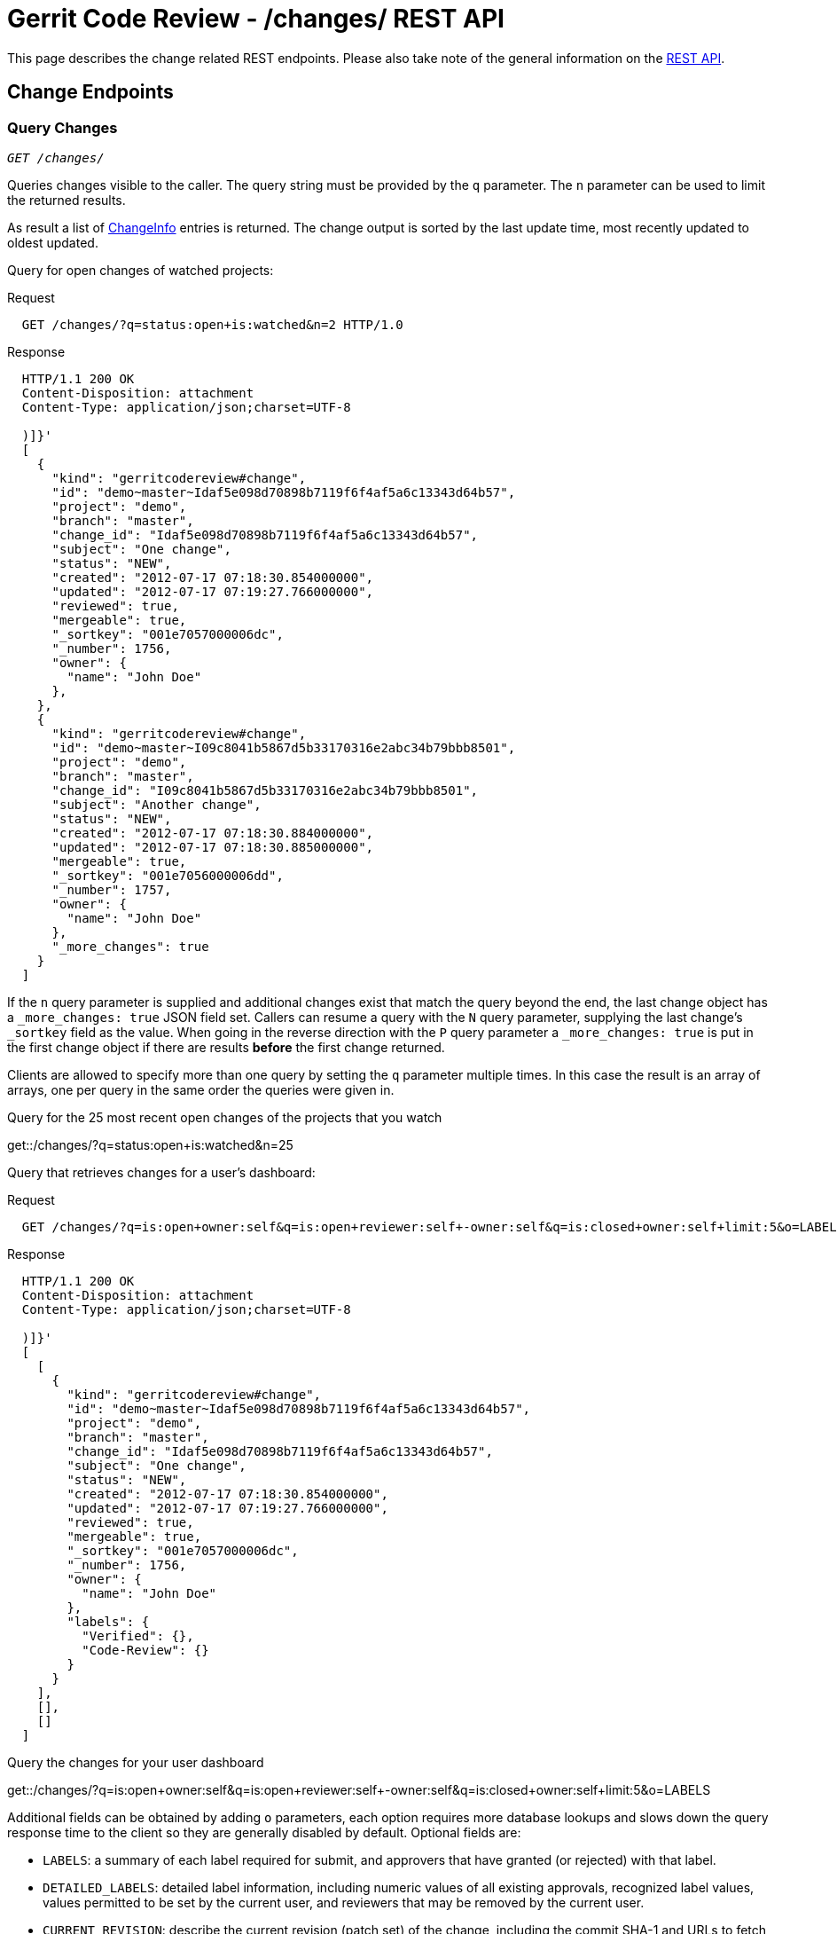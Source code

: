 Gerrit Code Review - /changes/ REST API
=======================================

This page describes the change related REST endpoints.
Please also take note of the general information on the
link:rest-api.html[REST API].

[[change-endpoints]]
Change Endpoints
----------------

[[list-changes]]
Query Changes
~~~~~~~~~~~~~
[verse]
'GET /changes/'

Queries changes visible to the caller. The query string must be
provided by the `q` parameter. The `n` parameter can be used to limit
the returned results.

As result a list of link:#change-info[ChangeInfo] entries is returned.
The change output is sorted by the last update time, most recently
updated to oldest updated.

Query for open changes of watched projects:

.Request
----
  GET /changes/?q=status:open+is:watched&n=2 HTTP/1.0
----

.Response
----
  HTTP/1.1 200 OK
  Content-Disposition: attachment
  Content-Type: application/json;charset=UTF-8

  )]}'
  [
    {
      "kind": "gerritcodereview#change",
      "id": "demo~master~Idaf5e098d70898b7119f6f4af5a6c13343d64b57",
      "project": "demo",
      "branch": "master",
      "change_id": "Idaf5e098d70898b7119f6f4af5a6c13343d64b57",
      "subject": "One change",
      "status": "NEW",
      "created": "2012-07-17 07:18:30.854000000",
      "updated": "2012-07-17 07:19:27.766000000",
      "reviewed": true,
      "mergeable": true,
      "_sortkey": "001e7057000006dc",
      "_number": 1756,
      "owner": {
        "name": "John Doe"
      },
    },
    {
      "kind": "gerritcodereview#change",
      "id": "demo~master~I09c8041b5867d5b33170316e2abc34b79bbb8501",
      "project": "demo",
      "branch": "master",
      "change_id": "I09c8041b5867d5b33170316e2abc34b79bbb8501",
      "subject": "Another change",
      "status": "NEW",
      "created": "2012-07-17 07:18:30.884000000",
      "updated": "2012-07-17 07:18:30.885000000",
      "mergeable": true,
      "_sortkey": "001e7056000006dd",
      "_number": 1757,
      "owner": {
        "name": "John Doe"
      },
      "_more_changes": true
    }
  ]
----

If the `n` query parameter is supplied and additional changes exist
that match the query beyond the end, the last change object has a
`_more_changes: true` JSON field set. Callers can resume a query with
the `N` query parameter, supplying the last change's `_sortkey` field
as the value. When going in the reverse direction with the `P` query
parameter a `_more_changes: true` is put in the first change object if
there are results *before* the first change returned.

Clients are allowed to specify more than one query by setting the `q`
parameter multiple times. In this case the result is an array of
arrays, one per query in the same order the queries were given in.

.Query for the 25 most recent open changes of the projects that you watch
****
get::/changes/?q=status:open+is:watched&n=25
****

Query that retrieves changes for a user's dashboard:

.Request
----
  GET /changes/?q=is:open+owner:self&q=is:open+reviewer:self+-owner:self&q=is:closed+owner:self+limit:5&o=LABELS HTTP/1.0
----

.Response
----
  HTTP/1.1 200 OK
  Content-Disposition: attachment
  Content-Type: application/json;charset=UTF-8

  )]}'
  [
    [
      {
        "kind": "gerritcodereview#change",
        "id": "demo~master~Idaf5e098d70898b7119f6f4af5a6c13343d64b57",
        "project": "demo",
        "branch": "master",
        "change_id": "Idaf5e098d70898b7119f6f4af5a6c13343d64b57",
        "subject": "One change",
        "status": "NEW",
        "created": "2012-07-17 07:18:30.854000000",
        "updated": "2012-07-17 07:19:27.766000000",
        "reviewed": true,
        "mergeable": true,
        "_sortkey": "001e7057000006dc",
        "_number": 1756,
        "owner": {
          "name": "John Doe"
        },
        "labels": {
          "Verified": {},
          "Code-Review": {}
        }
      }
    ],
    [],
    []
  ]
----

.Query the changes for your user dashboard
****
get::/changes/?q=is:open+owner:self&q=is:open+reviewer:self+-owner:self&q=is:closed+owner:self+limit:5&o=LABELS
****

Additional fields can be obtained by adding `o` parameters, each
option requires more database lookups and slows down the query
response time to the client so they are generally disabled by
default. Optional fields are:

[[labels]]
--
* `LABELS`: a summary of each label required for submit, and
  approvers that have granted (or rejected) with that label.
--

[[detailed-labels]]
--
* `DETAILED_LABELS`: detailed label information, including numeric
  values of all existing approvals, recognized label values, values
  permitted to be set by the current user, and reviewers that may be
  removed by the current user.
--

[[current-revision]]
--
* `CURRENT_REVISION`: describe the current revision (patch set)
  of the change, including the commit SHA-1 and URLs to fetch from.
--

[[all-revisions]]
--
* `ALL_REVISIONS`: describe all revisions, not just current.
--

[[current-commit]]
--
* `CURRENT_COMMIT`: parse and output all header fields from the
  commit object, including message. Only valid when the current
  revision or all revisions are selected.
--

[[all-commits]]
--
* `ALL_COMMITS`: parse and output all header fields from the
  output revisions. If only `CURRENT_REVISION` was requested
  then only the current revision's commit data will be output.
--

[[current-files]]
--
* `CURRENT_FILES`: list files modified by the commit, including
  basic line counts inserted/deleted per file. Only valid when
  the current revision or all revisions are selected.
--

[[all-files]]
--
* `ALL_FILES`: list files modified by the commit, including
  basic line counts inserted/deleted per file. If only the
  `CURRENT_REVISION` was requested the only that commit's
  modified files will be output.
--

[[detailed-accounts]]
--
* `DETAILED_ACCOUNTS`: include `_account_id` and `email` fields when
  referencing accounts.
--

[[messages]]
--
* `MESSAGES`: include messages associated with the change.
--

.Request
----
  GET /changes/?q=97&o=CURRENT_REVISION&o=CURRENT_COMMIT&o=CURRENT_FILES HTTP/1.0
----

.Response
----
  HTTP/1.1 200 OK
  Content-Disposition: attachment
  Content-Type: application/json;charset=UTF-8

  )]}'
  [
    {
      "kind": "gerritcodereview#change",
      "id": "demo~master~I7ea46d2e2ee5c64c0d807677859cfb7d90b8966a",
      "project": "gerrit",
      "branch": "master",
      "change_id": "I7ea46d2e2ee5c64c0d807677859cfb7d90b8966a",
      "subject": "Use an EventBus to manage star icons",
      "status": "NEW",
      "created": "2012-04-25 00:52:25.580000000",
      "updated": "2012-04-25 00:52:25.586000000",
      "mergeable": true,
      "_sortkey": "001c9bf400000061",
      "_number": 97,
      "owner": {
        "name": "Shawn Pearce"
      },
      "current_revision": "184ebe53805e102605d11f6b143486d15c23a09c",
      "revisions": {
        "184ebe53805e102605d11f6b143486d15c23a09c": {
          "_number": 1,
          "fetch": {
            "git": {
              "url": "git://localhost/gerrit",
              "ref": "refs/changes/97/97/1"
            },
            "http": {
              "url": "http://127.0.0.1:8080/gerrit",
              "ref": "refs/changes/97/97/1"
            }
          },
          "commit": {
            "parents": [
              {
                "commit": "1eee2c9d8f352483781e772f35dc586a69ff5646",
                "subject": "Migrate contributor agreements to All-Projects."
              }
            ],
            "author": {
              "name": "Shawn O. Pearce",
              "email": "sop@google.com",
              "date": "2012-04-24 18:08:08.000000000",
              "tz": -420
            },
            "committer": {
              "name": "Shawn O. Pearce",
              "email": "sop@google.com",
              "date": "2012-04-24 18:08:08.000000000",
              "tz": -420
            },
            "subject": "Use an EventBus to manage star icons",
            "message": "Use an EventBus to manage star icons\n\nImage widgets that need to ..."
          },
          "files": {
            "gerrit-gwtui/src/main/java/com/google/gerrit/client/changes/ChangeCache.java": {
              "lines_deleted": 8
            },
            "gerrit-gwtui/src/main/java/com/google/gerrit/client/changes/ChangeDetailCache.java": {
              "lines_inserted": 1
            },
            "gerrit-gwtui/src/main/java/com/google/gerrit/client/changes/ChangeScreen.java": {
              "lines_inserted": 11,
              "lines_deleted": 19
            },
            "gerrit-gwtui/src/main/java/com/google/gerrit/client/changes/ChangeTable.java": {
              "lines_inserted": 23,
              "lines_deleted": 20
            },
            "gerrit-gwtui/src/main/java/com/google/gerrit/client/changes/StarCache.java": {
              "status": "D",
              "lines_deleted": 139
            },
            "gerrit-gwtui/src/main/java/com/google/gerrit/client/changes/StarredChanges.java": {
              "status": "A",
              "lines_inserted": 204
            },
            "gerrit-gwtui/src/main/java/com/google/gerrit/client/ui/Screen.java": {
              "lines_deleted": 9
            }
          }
        }
      }
    }
  ]
----

[[get-change]]
Get Change
~~~~~~~~~~
[verse]
'GET /changes/link:#change-id[\{change-id\}]'

Retrieves a change.

.Request
----
  GET /changes/myProject~master~I8473b95934b5732ac55d26311a706c9c2bde9940 HTTP/1.0
----

As response a link:#change-info[ChangeInfo] entity is returned that
describes the change.

.Response
----
  HTTP/1.1 200 OK
  Content-Disposition: attachment
  Content-Type: application/json;charset=UTF-8

  )]}'
  {
    "kind": "gerritcodereview#change",
    "id": "myProject~master~I8473b95934b5732ac55d26311a706c9c2bde9940",
    "project": "myProject",
    "branch": "master",
    "change_id": "I8473b95934b5732ac55d26311a706c9c2bde9940",
    "subject": "Implementing Feature X",
    "status": "NEW",
    "created": "2013-02-01 09:59:32.126000000",
    "updated": "2013-02-21 11:16:36.775000000",
    "reviewed": true,
    "mergeable": true,
    "_sortkey": "0023412400000f7d",
    "_number": 3965,
    "owner": {
      "name": "John Doe"
    }
  }
----

[[get-change-detail]]
Get Change Detail
~~~~~~~~~~~~~~~~~
[verse]
'GET /changes/link:#change-id[\{change-id\}]/detail'

Retrieves a change with link:#labels[labels], link:#detailed-labels[
detailed labels], link:#detailed-accounts[detailed accounts], and
link:#messages[messages].

.Request
----
  GET /changes/myProject~master~I8473b95934b5732ac55d26311a706c9c2bde9940/detail HTTP/1.0
----

As response a link:#change-info[ChangeInfo] entity is returned that
describes the change.

.Response
----
  HTTP/1.1 200 OK
  Content-Disposition: attachment
  Content-Type: application/json;charset=UTF-8

  )]}'
  {
    "kind": "gerritcodereview#change",
    "id": "myProject~master~I8473b95934b5732ac55d26311a706c9c2bde9940",
    "project": "myProject",
    "branch": "master",
    "change_id": "I8473b95934b5732ac55d26311a706c9c2bde9940",
    "subject": "Implementing Feature X",
    "status": "NEW",
    "created": "2013-02-01 09:59:32.126000000",
    "updated": "2013-02-21 11:16:36.775000000",
    "reviewed": true,
    "mergeable": true,
    "_sortkey": "0023412400000f7d",
    "_number": 3965,
    "owner": {
      "_account_id": 1000096,
      "name": "John Doe",
      "email": "john.doe@example.com"
    },
    "labels": {
      "Verified": {
        "all": [
          {
            "value": 0,
            "_account_id": 1000096,
            "name": "John Doe",
            "email": "john.doe@example.com"
          },
          {
            "value": 0,
            "_account_id": 1000097,
            "name": "Jane Roe",
            "email": "jane.roe@example.com"
          }
        ],
        "values": {
          "-1": "Fails",
          " 0": "No score",
          "+1": "Verified"
        }
      },
      "Code-Review": {
        "recommended": {
          "_account_id": 1000097,
          "name": "Jane Roe",
          "email": "jane.roe@example.com"
        },
        "disliked": {
          "_account_id": 1000096,
          "name": "John Doe",
          "email": "john.doe@example.com"
        },
        "all": [
          {
            "value": -1,
            "_account_id": 1000096,
            "name": "John Doe",
            "email": "john.doe@example.com"
          },
          {
            "value": 1,
            "_account_id": 1000097,
            "name": "Jane Roe",
            "email": "jane.roe@example.com"
          }
        ]
        "values": {
          "-2": "Do not submit",
          "-1": "I would prefer that you didn\u0027t submit this",
          " 0": "No score",
          "+1": "Looks good to me, but someone else must approve",
          "+2": "Looks good to me, approved"
        }
      }
    },
    "permitted_labels": {
      "Verified": [
        "-1",
        " 0",
        "+1"
      ],
      "Code-Review": [
        "-2",
        "-1",
        " 0",
        "+1",
        "+2"
      ]
    },
    "removable_reviewers": [
      {
        "_account_id": 1000096,
        "name": "John Doe",
        "email": "john.doe@example.com"
      },
      {
        "_account_id": 1000097,
        "name": "Jane Roe",
        "email": "jane.roe@example.com"
      }
    ],
    "messages": [
      {
        "id": "YH-egE",
        "author": {
          "_account_id": 1000096,
          "name": "John Doe",
          "email": "john.doe@example.com"
        },
        "updated": "2013-03-23 21:34:02.419000000",
        "message": "Patch Set 1:\n\nThis is the first message.",
        "revision_number": 1
      },
      {
        "id": "WEEdhU",
        "author": {
          "_account_id": 1000097,
          "name": "Jane Roe",
          "email": "jane.roe@example.com"
        },
        "updated": "2013-03-23 21:36:52.332000000",
        "message": "Patch Set 1:\n\nThis is the second message.\n\nWith a line break.",
        "revision_number": 1
      }
    ]
  }
----

[[get-topic]]
Get Topic
~~~~~~~~~
[verse]
'GET /changes/link:#change-id[\{change-id\}]/topic'

Retrieves the topic of a change.

.Request
----
  GET /changes/myProject~master~I8473b95934b5732ac55d26311a706c9c2bde9940/topic HTTP/1.0
----

.Response
----
  HTTP/1.1 200 OK
  Content-Disposition: attachment
  Content-Type: application/json;charset=UTF-8

  )]}'
  "Documentation"
----

If the change does not have a topic an empty string is returned.

[[set-topic]]
Set Topic
~~~~~~~~~
[verse]
'PUT /changes/link:#change-id[\{change-id\}]/topic'

Sets the topic of a change.

The new topic must be provided in the request body inside a
link:#topic-input[TopicInput] entity.

.Request
----
  PUT /changes/myProject~master~I8473b95934b5732ac55d26311a706c9c2bde9940/topic HTTP/1.0
  Content-Type: application/json;charset=UTF-8

  {
    "topic": "Documentation"
  }
----

As response the new topic is returned.

.Response
----
  HTTP/1.1 200 OK
  Content-Disposition: attachment
  Content-Type: application/json;charset=UTF-8

  )]}'
  "Documentation"
----

If the topic was deleted the response is "`204 No Content`".

[[delete-topic]]
Delete Topic
~~~~~~~~~~~~
[verse]
'DELETE /changes/link:#change-id[\{change-id\}]/topic'

Deletes the topic of a change.

The request body does not need to include a link:#topic-input[
TopicInput] entity if no review comment is added.

Please note that some proxies prohibit request bodies for DELETE
requests. In this case, if you want to specify a commit message, use
link:#set-topic[PUT] to delete the topic.

.Request
----
  DELETE /changes/myProject~master~I8473b95934b5732ac55d26311a706c9c2bde9940/topic HTTP/1.0
----

.Response
----
  HTTP/1.1 204 No Content
----

[[abandon-change]]
Abandon Change
~~~~~~~~~~~~~~
[verse]
'POST /changes/link:#change-id[\{change-id\}]/abandon'

Abandons a change.

The request body does not need to include a link:#abandon-input[
AbandonInput] entity if no review comment is added.

.Request
----
  POST /changes/myProject~master~I8473b95934b5732ac55d26311a706c9c2bde9940/abandon HTTP/1.0
----

As response a link:#change-info[ChangeInfo] entity is returned that
describes the abandoned change.

.Response
----
  HTTP/1.1 200 OK
  Content-Disposition: attachment
  Content-Type: application/json;charset=UTF-8

  )]}'
  {
    "kind": "gerritcodereview#change",
    "id": "myProject~master~I8473b95934b5732ac55d26311a706c9c2bde9940",
    "project": "myProject",
    "branch": "master",
    "change_id": "I8473b95934b5732ac55d26311a706c9c2bde9940",
    "subject": "Implementing Feature X",
    "status": "ABANDONED",
    "created": "2013-02-01 09:59:32.126000000",
    "updated": "2013-02-21 11:16:36.775000000",
    "reviewed": true,
    "mergeable": true,
    "_sortkey": "0023412400000f7d",
    "_number": 3965,
    "owner": {
      "name": "John Doe"
    }
  }
----

If the change cannot be abandoned because the change state doesn't
allow abandoning of the change, the response is "`409 Conflict`" and
the error message is contained in the response body.

.Response
----
  HTTP/1.1 409 Conflict
  Content-Disposition: attachment
  Content-Type: text/plain;charset=UTF-8

  change is merged
----

[[restore-change]]
Restore Change
~~~~~~~~~~~~~~
[verse]
'POST /changes/link:#change-id[\{change-id\}]/restore'

Restores a change.

The request body does not need to include a link:#restore-input[
RestoreInput] entity if no review comment is added.

.Request
----
  POST /changes/myProject~master~I8473b95934b5732ac55d26311a706c9c2bde9940/restore HTTP/1.0
----

As response a link:#change-info[ChangeInfo] entity is returned that
describes the restored change.

.Response
----
  HTTP/1.1 200 OK
  Content-Disposition: attachment
  Content-Type: application/json;charset=UTF-8

  )]}'
  {
    "kind": "gerritcodereview#change",
    "id": "myProject~master~I8473b95934b5732ac55d26311a706c9c2bde9940",
    "project": "myProject",
    "branch": "master",
    "change_id": "I8473b95934b5732ac55d26311a706c9c2bde9940",
    "subject": "Implementing Feature X",
    "status": "NEW",
    "created": "2013-02-01 09:59:32.126000000",
    "updated": "2013-02-21 11:16:36.775000000",
    "reviewed": true,
    "mergeable": true,
    "_sortkey": "0023412400000f7d",
    "_number": 3965,
    "owner": {
      "name": "John Doe"
    }
  }
----

If the change cannot be restored because the change state doesn't
allow restoring the change, the response is "`409 Conflict`" and
the error message is contained in the response body.

.Response
----
  HTTP/1.1 409 Conflict
  Content-Disposition: attachment
  Content-Type: text/plain;charset=UTF-8

  change is new
----

[[revert-change]]
Revert Change
~~~~~~~~~~~~~
[verse]
'POST /changes/link:#change-id[\{change-id\}]/revert'

Reverts a change.

The request body does not need to include a link:#revert-input[
RevertInput] entity if no review comment is added.

.Request
----
  POST /changes/myProject~master~I8473b95934b5732ac55d26311a706c9c2bde9940/revert HTTP/1.0
----

As response a link:#change-info[ChangeInfo] entity is returned that
describes the reverting change.

.Response
----
  HTTP/1.1 200 OK
  Content-Disposition: attachment
  Content-Type: application/json;charset=UTF-8

  )]}'
  {
    "kind": "gerritcodereview#change",
    "id": "myProject~master~I8473b95934b5732ac55d26311a706c9c2bde9940",
    "project": "myProject",
    "branch": "master",
    "change_id": "I8473b95934b5732ac55d26311a706c9c2bde9940",
    "subject": "Revert \"Implementing Feature X\"",
    "status": "NEW",
    "created": "2013-02-01 09:59:32.126000000",
    "updated": "2013-02-21 11:16:36.775000000",
    "reviewed": true,
    "mergeable": true,
    "_sortkey": "0023412400000f7d",
    "_number": 3965,
    "owner": {
      "name": "John Doe"
    }
  }
----

If the change cannot be reverted because the change state doesn't
allow reverting the change, the response is "`409 Conflict`" and
the error message is contained in the response body.

.Response
----
  HTTP/1.1 409 Conflict
  Content-Disposition: attachment
  Content-Type: text/plain;charset=UTF-8

  change is new
----

[[submit-change]]
Submit Change
~~~~~~~~~~~~~
[verse]
'POST /changes/link:#change-id[\{change-id\}]/submit'

Submits a change.

The request body only needs to include a link:#submit-input[
SubmitInput] entity if the request should wait for the merge to
complete.

.Request
----
  POST /changes/myProject~master~I8473b95934b5732ac55d26311a706c9c2bde9940/submit HTTP/1.0
  Content-Type: application/json;charset=UTF-8

  {
    "wait_for_merge": true
  }
----

As response a link:#change-info[ChangeInfo] entity is returned that
describes the submitted/merged change.

.Response
----
  HTTP/1.1 200 OK
  Content-Disposition: attachment
  Content-Type: application/json;charset=UTF-8

  )]}'
  {
    "kind": "gerritcodereview#change",
    "id": "myProject~master~I8473b95934b5732ac55d26311a706c9c2bde9940",
    "project": "myProject",
    "branch": "master",
    "change_id": "I8473b95934b5732ac55d26311a706c9c2bde9940",
    "subject": "Implementing Feature X",
    "status": "MERGED",
    "created": "2013-02-01 09:59:32.126000000",
    "updated": "2013-02-21 11:16:36.775000000",
    "reviewed": true,
    "_sortkey": "0023412400000f7d",
    "_number": 3965,
    "owner": {
      "name": "John Doe"
    }
  }
----

If the change cannot be submitted because the submit rule doesn't allow
submitting the change, the response is "`409 Conflict`" and the error
message is contained in the response body.

.Response
----
  HTTP/1.1 409 Conflict
  Content-Disposition: attachment
  Content-Type: text/plain;charset=UTF-8

  blocked by Verified
----

[[reviewer-endpoints]]
Reviewer Endpoints
------------------

[[list-reviewers]]
List Reviewers
~~~~~~~~~~~~~~
[verse]
'GET /changes/link:#change-id[\{change-id\}]/reviewers/'

Lists the reviewers of a change.

As result a list of link:#reviewer-info[ReviewerInfo] entries is returned.

.Request
----
  GET /changes/myProject~master~I8473b95934b5732ac55d26311a706c9c2bde9940/reviewers/ HTTP/1.0
----

.Response
----
  HTTP/1.1 200 OK
  Content-Disposition: attachment
  Content-Type: application/json;charset=UTF-8

  )]}'
  [
    {
      "kind": "gerritcodereview#reviewer",
      "approvals": {
        "Verified": "+1",
        "Code-Review": "+2"
      },
      "_account_id": 1000096,
      "name": "John Doe",
      "email": "john.doe@example.com"
    },
    {
      "kind": "gerritcodereview#reviewer",
      "approvals": {
        "Verified": " 0",
        "Code-Review": "-1"
      },
      "_account_id": 1000097,
      "name": "Jane Roe",
      "email": "jane.roe@example.com"
    }
  ]
----

[[get-reviewer]]
Get Reviewer
~~~~~~~~~~~~
[verse]
'GET /changes/link:#change-id[\{change-id\}]/reviewers/link:rest-api-accounts.html#account-id[\{account-id\}]'

Retrieves a reviewer of a change.

As response a link:#reviewer-info[ReviewerInfo] entity is returned that
describes the reviewer.

.Request
----
  GET /changes/myProject~master~I8473b95934b5732ac55d26311a706c9c2bde9940/reviewers/john.doe@example.com HTTP/1.0
----

.Response
----
  HTTP/1.1 200 OK
  Content-Disposition: attachment
  Content-Type: application/json;charset=UTF-8

  )]}'
  {
    "kind": "gerritcodereview#reviewer",
    "approvals": {
      "Verified": "+1",
      "Code-Review": "+2"
    },
    "_account_id": 1000096,
    "name": "John Doe",
    "email": "john.doe@example.com"
  }
----

[[add-reviewer]]
Add Reviewer
~~~~~~~~~~~~
[verse]
'POST /changes/link:#change-id[\{change-id\}]/reviewers'

Adds one user or all members of one group as reviewer to the change.

The reviewer to be added to the change must be provided in the request
body as a link:#reviewer-input[ReviewerInput] entity.

.Request
----
  POST /changes/myProject~master~I8473b95934b5732ac55d26311a706c9c2bde9940/reviewers HTTP/1.0
  Content-Type: application/json;charset=UTF-8

  {
    "reviewer": "john.doe@example.com"
  }
----

As response an link:#add-reviewer-result[AddReviewerResult] entity is
returned that describes the newly added reviewers.

.Response
----
  HTTP/1.1 200 OK
  Content-Disposition: attachment
  Content-Type: application/json;charset=UTF-8

  )]}'
  {
    "reviewers": [
      {
        "kind": "gerritcodereview#reviewer",
        "approvals": {
          "Verified": " 0",
          "Code-Review": " 0"
        },
        "_account_id": 1000096,
        "name": "John Doe",
        "email": "john.doe@example.com"
      }
    ]
  }
----

If a group is specified, adding the group members as reviewers is an
atomic operation. This means if an error is returned, none of the
members are added as reviewer.

If a group with many members is added as reviewer a confirmation may be
required.

.Request
----
  POST /changes/myProject~master~I8473b95934b5732ac55d26311a706c9c2bde9940/reviewers HTTP/1.0
  Content-Type: application/json;charset=UTF-8

  {
    "reviewer": "MyProjectVerifiers"
  }
----

.Response
----
  HTTP/1.1 200 OK
  Content-Disposition: attachment
  Content-Type: application/json;charset=UTF-8

  )]}'
  {
    "error": "The group My Group has 15 members. Do you want to add them all as reviewers?",
    "confirm": true
  }
----

To confirm the addition of the reviewers, resend the request with the
`confirmed` flag being set.

.Request
----
  POST /changes/myProject~master~I8473b95934b5732ac55d26311a706c9c2bde9940/reviewers HTTP/1.0
  Content-Type: application/json;charset=UTF-8

  {
    "reviewer": "MyProjectVerifiers",
    "confirmed": true
  }
----

[[delete-reviewer]]
Delete Reviewer
~~~~~~~~~~~~~~~
[verse]
'DELETE /changes/link:#change-id[\{change-id\}]/reviewers/link:rest-api-accounts.html#account-id[\{account-id\}]'

Deletes a reviewer from a change.

.Request
----
  DELETE /changes/myProject~master~I8473b95934b5732ac55d26311a706c9c2bde9940/reviewers/John%20Doe HTTP/1.0
----

.Response
----
  HTTP/1.1 204 No Content
----

[[revision-endpoints]]
Revision Endpoints
------------------

[[get-review]]
Get Review
~~~~~~~~~~
[verse]
'GET /changes/link:#change-id[\{change-id\}]/revisions/link:#revision-id[\{revision-id\}]/review'

Retrieves a review of a revision.

.Request
----
  GET /changes/myProject~master~I8473b95934b5732ac55d26311a706c9c2bde9940/revisions/674ac754f91e64a0efb8087e59a176484bd534d1/review HTTP/1.0
----

As response a link:#change-info[ChangeInfo] entity with
link:#detailed-labels[detailed labels] and link:#detailed-accounts[
detailed accounts] is returned that describes the review of the
revision. The revision for which the review is retrieved is contained
in the `revisions` field. In addition the `current_revision` field is
set if the revision for which the review is retrieved is the current
revision of the change. Please note that the returned labels are always
for the current patch set.

.Response
----
  HTTP/1.1 200 OK
  Content-Disposition: attachment
  Content-Type: application/json;charset=UTF-8

  )]}'
  {
    "kind": "gerritcodereview#change",
    "id": "myProject~master~I8473b95934b5732ac55d26311a706c9c2bde9940",
    "project": "myProject",
    "branch": "master",
    "change_id": "I8473b95934b5732ac55d26311a706c9c2bde9940",
    "subject": "Implementing Feature X",
    "status": "NEW",
    "created": "2013-02-01 09:59:32.126000000",
    "updated": "2013-02-21 11:16:36.775000000",
    "reviewed": true,
    "mergeable": true,
    "_sortkey": "0023412400000f7d",
    "_number": 3965,
    "owner": {
      "_account_id": 1000096,
      "name": "John Doe",
      "email": "john.doe@example.com"
    },
    "labels": {
      "Verified": {
        "all": [
          {
            "value": 0,
            "_account_id": 1000096,
            "name": "John Doe",
            "email": "john.doe@example.com"
          },
          {
            "value": 0,
            "_account_id": 1000097,
            "name": "Jane Roe",
            "email": "jane.roe@example.com"
          }
        ],
        "values": {
          "-1": "Fails",
          " 0": "No score",
          "+1": "Verified"
        }
      },
      "Code-Review": {
        "all": [
          {
            "value": -1,
            "_account_id": 1000096,
            "name": "John Doe",
            "email": "john.doe@example.com"
          },
          {
            "value": 1,
            "_account_id": 1000097,
            "name": "Jane Roe",
            "email": "jane.roe@example.com"
          }
        ]
        "values": {
          "-2": "Do not submit",
          "-1": "I would prefer that you didn\u0027t submit this",
          " 0": "No score",
          "+1": "Looks good to me, but someone else must approve",
          "+2": "Looks good to me, approved"
        }
      }
    },
    "permitted_labels": {
      "Verified": [
        "-1",
        " 0",
        "+1"
      ],
      "Code-Review": [
        "-2",
        "-1",
        " 0",
        "+1",
        "+2"
      ]
    },
    "removable_reviewers": [
      {
        "_account_id": 1000096,
        "name": "John Doe",
        "email": "john.doe@example.com"
      },
      {
        "_account_id": 1000097,
        "name": "Jane Roe",
        "email": "jane.roe@example.com"
      }
    ],
    "current_revision": "674ac754f91e64a0efb8087e59a176484bd534d1",
    "revisions": {
      "674ac754f91e64a0efb8087e59a176484bd534d1": {
      "_number": 2,
      "fetch": {
        "http": {
          "url": "http://gerrit/myProject",
          "ref": "refs/changes/65/3965/2"
        }
      }
    }
  }
----

[[set-review]]
Set Review
~~~~~~~~~~
[verse]
'POST /changes/link:#change-id[\{change-id\}]/revisions/link:#revision-id[\{revision-id\}]/review'

Sets a review on a revision.

The review must be provided in the request body as a
link:#review-input[ReviewInput] entity.

.Request
----
  POST /changes/myProject~master~I8473b95934b5732ac55d26311a706c9c2bde9940/revisions/674ac754f91e64a0efb8087e59a176484bd534d1/review HTTP/1.0
  Content-Type: application/json;charset=UTF-8

  {
    "message": "Some nits need to be fixed.",
    "labels": {
      "Code-Review": -1
    },
    "comments": {
      "gerrit-server/src/main/java/com/google/gerrit/server/project/RefControl.java": [
        {
          "line": 23,
          "message": "[nit] trailing whitespace"
        },
        {
          "line": 49,
          "message": "[nit] s/conrtol/control"
        }
      ]
    }
  }
----

As response a link:#review-info[ReviewInfo] entity is returned that
describes the applied labels.

.Response
----
  HTTP/1.1 200 OK
  Content-Disposition: attachment
  Content-Type: application/json;charset=UTF-8

  )]}'
  {
    "labels": {
      "Code-Review": -1
    }
  }
----

[[submit-revision]]
Submit Revision
~~~~~~~~~~~~~~~
[verse]
'POST /changes/link:#change-id[\{change-id\}]/revisions/link:#revision-id[\{revision-id\}]/submit'

Submits a revision.

The request body only needs to include a link:#submit-input[
SubmitInput] entity if the request should wait for the merge to
complete.

.Request
----
  POST /changes/myProject~master~I8473b95934b5732ac55d26311a706c9c2bde9940/revisions/674ac754f91e64a0efb8087e59a176484bd534d1/submit HTTP/1.0
  Content-Type: application/json;charset=UTF-8

  {
    "wait_for_merge": true
  }
----

As response a link:#submit-info[SubmitInfo] entity is returned that
describes the status of the submitted change.

.Response
----
  HTTP/1.1 200 OK
  Content-Disposition: attachment
  Content-Type: application/json;charset=UTF-8

  )]}'
  {
    "status": "MERGED"
  }
----

If the revision cannot be submitted, e.g. because the submit rule
doesn't allow submitting the revision or the revision is not the
current revision, the response is "`409 Conflict`" and the error
message is contained in the response body.

.Response
----
  HTTP/1.1 409 Conflict
  Content-Type: text/plain;charset=UTF-8

  "revision 674ac754f91e64a0efb8087e59a176484bd534d1 is not current revision"
----

[[get-submit-type]]
Get Submit Type
~~~~~~~~~~~~~~~
[verse]
'GET /changes/link:#change-id[\{change-id\}]/revisions/link:#revision-id[\{revision-id\}]/submit_type'

Gets the method the server will use to submit (merge) the change.

.Request
----
  GET /changes/myProject~master~I8473b95934b5732ac55d26311a706c9c2bde9940/revisions/current/submit_type HTTP/1.0
----

.Response
----
  HTTP/1.1 200 OK
  Content-Disposition: attachment
  Content-Type: application/json;charset=UTF-8

  )]}'
  "MERGE_IF_NECESSARY"
----

[[test-submit-type]]
Test Submit Type
~~~~~~~~~~~~~~~~
[verse]
'POST /changes/link:#change-id[\{change-id\}]/revisions/link:#revision-id[\{revision-id\}]/test.submit_type'

Tests the submit_type Prolog rule in the project, or the one given.

Request body may be either the Prolog code as `text/plain` or a
link:#rule-input[RuleInput] object. The query parameter `filters`
may be set to `SKIP` to bypass parent project filters while testing
a project-specific rule.

.Request
----
  POST /changes/myProject~master~I8473b95934b5732ac55d26311a706c9c2bde9940/revisions/current/test.submit_type HTTP/1.0
  Content-Type: text/plain;charset-UTF-8

  submit_type(cherry_pick).
----

.Response
----
  HTTP/1.1 200 OK
  Content-Disposition: attachment
  Content-Type: application/json;charset=UTF-8

  )]}'
  "cherry_pick"
----

[[test-submit-rule]]
Test Submit Rule
~~~~~~~~~~~~~~~~
[verse]
'POST /changes/link:#change-id[\{change-id\}]/revisions/link:#revision-id[\{revision-id\}]/test.submit_rule'

Tests the submit_rule Prolog rule in the project, or the one given.

Request body may be either the Prolog code as `text/plain` or a
link:#rule-input[RuleInput] object. The query parameter `filters`
may be set to `SKIP` to bypass parent project filters while testing
a project-specific rule.

.Request
----
  POST /changes/myProject~master~I8473b95934b5732ac55d26311a706c9c2bde9940/revisions/current/test.submit_type?filters=SKIP HTTP/1.0
  Content-Type: text/plain;charset-UTF-8

  submit_rule(submit(R)) :-
    R = label('Any-Label-Name', reject(_)).
----

The response is a list of link:#submit-record[SubmitRecord] entries
describing the permutations that satisfy the tested submit rule.

.Response
----
  HTTP/1.1 200 OK
  Content-Disposition: attachment
  Content-Type: application/json;charset=UTF-8

  )]}'
  [
    {
      "status": "NOT_READY",
      "reject": {
        "Any-Label-Name": {}
      }
    }
  ]
----

[[list-drafts]]
List Drafts
~~~~~~~~~~~
[verse]
'GET /changes/link:#change-id[\{change-id\}]/revisions/link:#revision-id[\{revision-id\}]/drafts/'

Lists the draft comments of a revision that belong to the calling
user.

As result a map is returned that maps the file path to a list of
link:#comment-info[CommentInfo] entries. The entries in the map are
sorted by file path.

.Request
----
  GET /changes/myProject~master~I8473b95934b5732ac55d26311a706c9c2bde9940/revisions/674ac754f91e64a0efb8087e59a176484bd534d1/drafts/ HTTP/1.0
----

.Response
----
  HTTP/1.1 200 OK
  Content-Disposition: attachment
  Content-Type: application/json;charset=UTF-8

  )]}'
  {
    "gerrit-server/src/main/java/com/google/gerrit/server/project/RefControl.java": [
      {
        "kind": "gerritcodereview#comment",
        "id": "TvcXrmjM",
        "line": 23,
        "message": "[nit] trailing whitespace",
        "updated": "2013-02-26 15:40:43.986000000"
      },
      {
        "kind": "gerritcodereview#comment",
        "id": "TveXwFiA",
        "line": 49,
        "in_reply_to": "TfYX-Iuo",
        "message": "Done",
        "updated": "2013-02-26 15:40:45.328000000"
      }
    ]
  }
----

[[create-draft]]
Create Draft
~~~~~~~~~~~~
[verse]
'PUT /changes/link:#change-id[\{change-id\}]/revisions/link:#revision-id[\{revision-id\}]/drafts'

Creates a draft comment on a revision.

The new draft comment must be provided in the request body inside a
link:#comment-input[CommentInput] entity.

.Request
----
  PUT /changes/myProject~master~I8473b95934b5732ac55d26311a706c9c2bde9940/revisions/674ac754f91e64a0efb8087e59a176484bd534d1/drafts HTTP/1.0
  Content-Type: application/json;charset=UTF-8

  {
    "path": "gerrit-server/src/main/java/com/google/gerrit/server/project/RefControl.java",
    "line": 23,
    "message": "[nit] trailing whitespace"
  }
----

As response a link:#comment-info[CommentInfo] entity is returned that
describes the draft comment.

.Response
----
  HTTP/1.1 200 OK
  Content-Disposition: attachment
  Content-Type: application/json;charset=UTF-8

  )]}'
  {
    "kind": "gerritcodereview#comment",
    "id": "TvcXrmjM",
    "path": "gerrit-server/src/main/java/com/google/gerrit/server/project/RefControl.java",
    "line": 23,
    "message": "[nit] trailing whitespace",
    "updated": "2013-02-26 15:40:43.986000000"
  }
----

[[get-draft]]
Get Draft
~~~~~~~~~
[verse]
'GET /changes/link:#change-id[\{change-id\}]/revisions/link:#revision-id[\{revision-id\}]/drafts/link:#draft-id[\{draft-id\}]'

Retrieves a draft comment of a revision that belongs to the calling
user.

.Request
----
  GET /changes/myProject~master~I8473b95934b5732ac55d26311a706c9c2bde9940/revisions/674ac754f91e64a0efb8087e59a176484bd534d1/drafts/TvcXrmjM HTTP/1.0
----

As response a link:#comment-info[CommentInfo] entity is returned that
describes the draft comment.

.Response
----
  HTTP/1.1 200 OK
  Content-Disposition: attachment
  Content-Type: application/json;charset=UTF-8

  )]}'
  {
    "kind": "gerritcodereview#comment",
    "id": "TvcXrmjM",
    "path": "gerrit-server/src/main/java/com/google/gerrit/server/project/RefControl.java",
    "line": 23,
    "message": "[nit] trailing whitespace",
    "updated": "2013-02-26 15:40:43.986000000"
  }
----

[[update-draft]]
Update Draft
~~~~~~~~~~~~
[verse]
'PUT /changes/link:#change-id[\{change-id\}]/revisions/link:#revision-id[\{revision-id\}]/drafts/link:#draft-id[\{draft-id\}]'

Updates a draft comment on a revision.

The new draft comment must be provided in the request body inside a
link:#comment-input[CommentInput] entity.

.Request
----
  PUT /changes/myProject~master~I8473b95934b5732ac55d26311a706c9c2bde9940/revisions/674ac754f91e64a0efb8087e59a176484bd534d1/drafts/TvcXrmjM HTTP/1.0
  Content-Type: application/json;charset=UTF-8

  {
    "path": "gerrit-server/src/main/java/com/google/gerrit/server/project/RefControl.java",
    "line": 23,
    "message": "[nit] trailing whitespace"
  }
----

As response a link:#comment-info[CommentInfo] entity is returned that
describes the draft comment.

.Response
----
  HTTP/1.1 200 OK
  Content-Disposition: attachment
  Content-Type: application/json;charset=UTF-8

  )]}'
  {
    "kind": "gerritcodereview#comment",
    "id": "TvcXrmjM",
    "path": "gerrit-server/src/main/java/com/google/gerrit/server/project/RefControl.java",
    "line": 23,
    "message": "[nit] trailing whitespace",
    "updated": "2013-02-26 15:40:43.986000000"
  }
----

[[delete-draft]]
Delete Draft
~~~~~~~~~~~~
[verse]
'DELETE /changes/link:#change-id[\{change-id\}]/revisions/link:#revision-id[\{revision-id\}]/drafts/link:#draft-id[\{draft-id\}]'

Deletes a draft comment from a revision.

.Request
----
  DELETE /changes/myProject~master~I8473b95934b5732ac55d26311a706c9c2bde9940/revisions/674ac754f91e64a0efb8087e59a176484bd534d1/drafts/TvcXrmjM HTTP/1.0
----

.Response
----
  HTTP/1.1 204 No Content
----

[[list-comments]]
List Comments
~~~~~~~~~~~~~
[verse]
'GET /changes/link:#change-id[\{change-id\}]/revisions/link:#revision-id[\{revision-id\}]/comments/'

Lists the published comments of a revision.

As result a map is returned that maps the file path to a list of
link:#comment-info[CommentInfo] entries. The entries in the map are
sorted by file path.

.Request
----
  GET /changes/myProject~master~I8473b95934b5732ac55d26311a706c9c2bde9940/revisions/674ac754f91e64a0efb8087e59a176484bd534d1/comments/ HTTP/1.0
----

.Response
----
  HTTP/1.1 200 OK
  Content-Disposition: attachment
  Content-Type: application/json;charset=UTF-8

  )]}'
  {
    "gerrit-server/src/main/java/com/google/gerrit/server/project/RefControl.java": [
      {
        "kind": "gerritcodereview#comment",
        "id": "TvcXrmjM",
        "line": 23,
        "message": "[nit] trailing whitespace",
        "updated": "2013-02-26 15:40:43.986000000",
        "author": {
          "_account_id": 1000096,
          "name": "John Doe",
          "email": "john.doe@example.com"
        }
      },
      {
        "kind": "gerritcodereview#comment",
        "id": "TveXwFiA",
        "line": 49,
        "in_reply_to": "TfYX-Iuo",
        "message": "Done",
        "updated": "2013-02-26 15:40:45.328000000",
        "author": {
          "_account_id": 1000097,
          "name": "Jane Roe",
          "email": "jane.roe@example.com"
        }
      }
    ]
  }
----

[[get-comment]]
Get Comment
~~~~~~~~~~~
[verse]
'GET /changes/link:#change-id[\{change-id\}]/revisions/link:#revision-id[\{revision-id\}]/comments/link:#comment-id[\{comment-id\}]'

Retrieves a published comment of a revision.

.Request
----
  GET /changes/myProject~master~I8473b95934b5732ac55d26311a706c9c2bde9940/revisions/674ac754f91e64a0efb8087e59a176484bd534d1/comments/TvcXrmjM HTTP/1.0
----

As response a link:#comment-info[CommentInfo] entity is returned that
describes the published comment.

.Response
----
  HTTP/1.1 200 OK
  Content-Disposition: attachment
  Content-Type: application/json;charset=UTF-8

  )]}'
  {
    "kind": "gerritcodereview#comment",
    "id": "TvcXrmjM",
    "path": "gerrit-server/src/main/java/com/google/gerrit/server/project/RefControl.java",
    "line": 23,
    "message": "[nit] trailing whitespace",
    "updated": "2013-02-26 15:40:43.986000000",
    "author": {
      "_account_id": 1000096,
      "name": "John Doe",
      "email": "john.doe@example.com"
    }
  }
----

[[set-reviewed]]
Set Reviewed
~~~~~~~~~~~~
[verse]
'PUT /changes/link:#change-id[\{change-id\}]/revisions/link:#revision-id[\{revision-id\}]/files/link:#patch-id[\{patch-id\}]/reviewed'

Marks a patch of a revision as reviewed by the calling user.

.Request
----
  PUT /changes/myProject~master~I8473b95934b5732ac55d26311a706c9c2bde9940/revisions/674ac754f91e64a0efb8087e59a176484bd534d1/files/gerrit-server%2Fsrc%2Fmain%2Fjava%2Fcom%2Fgoogle%2Fgerrit%2Fserver%2Fproject%2FRefControl.java/reviewed HTTP/1.0
----

.Response
----
  HTTP/1.1 201 Created
----

If the patch was already marked as reviewed by the calling user the
response is "`200 OK`".

[[delete-reviewed]]
Delete Reviewed
~~~~~~~~~~~~~~~
[verse]
'DELETE /changes/link:#change-id[\{change-id\}]/revisions/link:#revision-id[\{revision-id\}]/files/link:#patch-id[\{patch-id\}]/reviewed'

Deletes the reviewed flag of the calling user from a patch of a revision.

.Request
----
  DELETE /changes/myProject~master~I8473b95934b5732ac55d26311a706c9c2bde9940/revisions/674ac754f91e64a0efb8087e59a176484bd534d1/files/gerrit-server%2Fsrc%2Fmain%2Fjava%2Fcom%2Fgoogle%2Fgerrit%2Fserver%2Fproject%2FRefControl.java/reviewed HTTP/1.0
----

.Response
----
  HTTP/1.1 204 No Content
----


[[ids]]
IDs
---

[[account-id]]
link:rest-api-accounts.html#account-id[\{account-id\}]
~~~~~~~~~~~~~~~~~~~~~~~~~~~~~~~~~~~~~~~~~~~~~~~~~~~~~~
--
--

[[change-id]]
\{change-id\}
~~~~~~~~~~~~~
Identifier that uniquely identifies one change.

This can be:

* an ID of the change in the format "'$$<project>~<branch>~<Change-Id>$$'",
  where for the branch the `refs/heads/` prefix can be omitted
  ("$$myProject~master~I8473b95934b5732ac55d26311a706c9c2bde9940$$")
* a Change-Id if it uniquely identifies one change
  ("I8473b95934b5732ac55d26311a706c9c2bde9940")
* a legacy numeric change ID ("4247")

[[comment-id]]
\{comment-id\}
~~~~~~~~~~~~~~
UUID of a published comment.

[[draft-id]]
\{draft-id\}
~~~~~~~~~~~~
UUID of a draft comment.

[[patch-id]]
\{patch-id\}
~~~~~~~~~~~~
The file path of the patch.

[[revision-id]]
\{revision-id\}
~~~~~~~~~~~~~~~
Identifier that uniquely identifies one revision of a change.

This can be:

* the literal `current` to name the current patch set/revision
* a commit ID ("674ac754f91e64a0efb8087e59a176484bd534d1")
* an abbreviated commit ID that uniquely identifies one revision of the
  change ("674ac754"), at least 4 digits are required
* a legacy numeric patch number ("1" for first patch set of the change)


[[json-entities]]
JSON Entities
-------------

[[abandon-input]]
AbandonInput
~~~~~~~~~~~~
The `AbandonInput` entity contains information for abandoning a change.

[options="header",width="50%",cols="1,^1,5"]
|===========================
|Field Name    ||Description
|`message`     |optional|
Message to be added as review comment to the change when abandoning the
change.
|===========================

[[add-reviewer-result]]
AddReviewerResult
~~~~~~~~~~~~~~~~~
The `AddReviewerResult` entity describes the result of adding a
reviewer to a change.

[options="header",width="50%",cols="1,^1,5"]
|===========================
|Field Name    ||Description
|`reviewers`   |optional|
The newly added reviewers as a list of link:#reviewer-info[
ReviewerInfo] entities.
|`error`       |optional|
Error message explaining why the reviewer could not be added. +
If a group was specified in the input and an error is returned, it
means that none of the members were added as reviewer.
|`confirm`     |`false` if not set|
Whether adding the reviewer requires confirmation.
|===========================

[[approval-info]]
ApprovalInfo
~~~~~~~~~~~~
The `ApprovalInfo` entity contains information about an approval from a
user for a label on a change.

`ApprovalInfo` has the same fields as
link:rest-api-accounts.html#account-info[AccountInfo].
In addition `ApprovalInfo` has the following fields:

[options="header",width="50%",cols="1,^1,5"]
|===========================
|Field Name    ||Description
|`value`       |optional|
The vote that the user has given for the label. If present and zero, the
user is permitted to vote on the label. If absent, the user is not
permitted to vote on that label.
|===========================

[[change-info]]
ChangeInfo
~~~~~~~~~~
The `ChangeInfo` entity contains information about a change.

[options="header",width="50%",cols="1,^1,5"]
|==================================
|Field Name           ||Description
|`kind`               ||`gerritcodereview#change`
|`id`                 ||
The ID of the change in the format "'<project>\~<branch>~<Change-Id>'",
where 'project', 'branch' and 'Change-Id' are URL encoded. For 'branch' the
`refs/heads/` prefix is omitted.
|`project`            ||The name of the project.
|`branch`             ||
The name of the target branch. +
The `refs/heads/` prefix is omitted.
|`topic`              |optional|The topic to which this change belongs.
|`change_id`          ||The Change-Id of the change.
|`subject`            ||
The subject of the change (header line of the commit message).
|`status`             ||
The status of the change (`NEW`, `SUBMITTED`, `MERGED`, `ABANDONED`,
`DRAFT`).
|`created`            ||
The link:rest-api.html#timestamp[timestamp] of when the change was
created.
|`updated`            ||
The link:rest-api.html#timestamp[timestamp] of when the change was last
updated.
|`starred`            |not set if `false`|
Whether the calling user has starred this change.
|`reviewed`           |not set if `false`|
Whether the change was reviewed by the calling user.
|`mergeable`          |optional|
Whether the change is mergeable. +
Not set for merged changes.
|`_sortkey`           ||The sortkey of the change.
|`_number`            ||The legacy numeric ID of the change.
|`owner`              ||
The owner of the change as an link:rest-api-accounts.html#account-info[
AccountInfo] entity.
|`labels`             |optional|
The labels of the change as a map that maps the label names to
link:#label-info[LabelInfo] entries. +
Only set if link:#labels[labels] or link:#detailed-labels[detailed
labels] are requested.
|`permitted_labels`   |optional|
A map of the permitted labels that maps a label name to the list of
values that are allowed for that label. +
Only set if link:#detailed-labels[detailed labels] are requested.
|`removable_reviewers`|optional|
The reviewers that can be removed by the calling user as a list of
link:rest-api-accounts.html#account-info[AccountInfo] entities. +
Only set if link:#detailed-labels[detailed labels] are requested.
|`messages`|optional|
Messages associated with the change as a list of 
link:#change-message-info[ChangeMessageInfo] entities. +
Only set if link:#messages[messages] are requested.
|`current_revision`   |optional|
The commit ID of the current patch set of this change. +
Only set if link:#current-revision[the current revision] is requested
or if link:#all-revisions[all revisions] are requested.
|`revisions`          |optional|
All patch sets of this change as a map that maps the commit ID of the
patch set to a link:#revision-info[RevisionInfo] entity. +
Only set if link:#all-revisions[all revisions] are requested.
|`_more_changes`      |optional, not set if `false`|
Whether the query would deliver more results if not limited. +
Only set on either the last or the first change that is returned.
|==================================

[[change-message-info]]
ChangeMessageInfo
~~~~~~~~~~~~~~~~~
The `ChangeMessageInfo` entity contains information about a message
attached to a change.

[options="header",width="50%",cols="1,^1,5"]
|==================================
|Field Name           ||Description
|`id`                 ||The ID of the message.
|`author`             |optional|
Author of the message as an 
link:rest-api-accounts.html#account-info[AccountInfo] entity. +
Unset if written by the Gerrit system.
|`date`            ||
The link:rest-api.html#timestamp[timestamp] this message was posted.
|`message`            ||The text left by the user.
|`_revision_number`    |optional|
Which patchset (if any) generated this message.
|==================================

[[comment-info]]
CommentInfo
~~~~~~~~~~~
The `CommentInfo` entity contains information about an inline comment.

[options="header",width="50%",cols="1,^1,5"]
|===========================
|Field Name    ||Description
|`kind`        ||`gerritcodereview#comment`
|`id`          ||The URL encoded UUID of the comment.
|`path`        |optional|
The path of the file for which the inline comment was done. +
Not set if returned in a map where the key is the file path.
|`side`        |optional|
The side on which the comment was added. +
Allowed values are `REVISION` and `PARENT`. +
If not set, the default is `REVISION`.
|`line`        |optional|
The number of the line for which the comment was done. +
If not set, it's a file comment.
|`in_reply_to` |optional|
The URL encoded UUID of the comment to which this comment is a reply.
|`message`     |optional|The comment message.
|`updated`     ||
The link:rest-api.html#timestamp[timestamp] of when this comment was
written.
|`author`      |optional|
The author of the message as an +
link:rest-api-accounts.html#account-info[AccountInfo] entity. +
Unset for draft comments, assumed to be the calling user.
|===========================

[[comment-input]]
CommentInput
~~~~~~~~~~~~
The `CommitInput` entity contains information for creating an inline
comment.

[options="header",width="50%",cols="1,^1,5"]
|===========================
|Field Name    ||Description
|`kind`        |optional|
Must be `gerritcodereview#comment` if provided.
|`id`          |optional|
The URL encoded UUID of the comment if an existing draft comment should
be updated.
|`path`        |optional|
The path of the file for which the inline comment should be added. +
Doesn't need to be set if contained in a map where the key is the file
path.
|`side`        |optional|
The side on which the comment should be added. +
Allowed values are `REVISION` and `PARENT`. +
If not set, the default is `REVISION`.
|`line`        |optional|
The number of the line for which the comment should be added. +
`0` if it is a file comment. +
If not set, a file comment is added.
|`in_reply_to` |optional|
The URL encoded UUID of the comment to which this comment is a reply.
|`updated`     |optional|
The link:rest-api.html#timestamp[timestamp] of this comment. +
Accepted but ignored.
|`message`     |optional|
The comment message. +
If not set and an existing draft comment is updated, the existing draft
comment is deleted.
|===========================

[[commit-info]]
CommitInfo
~~~~~~~~~~
The `CommitInfo` entity contains information about a commit.

[options="header",width="50%",cols="1,6"]
|==========================
|Field Name    |Description
|`commit`      |The commit ID.
|`parent`      |
The parent commits of this commit as a list of
link:#commit-info[CommitInfo] entities.
|`author`      |The author of the commit as a
link:#git-person-info[GitPersonInfo] entity.
|`committer`   |The committer of the commit as a
link:#git-person-info[GitPersonInfo] entity.
|`subject`     |
The subject of the commit (header line of the commit message).
|`message`     |The commit message.
|==========================

[[fetch-info]]
FetchInfo
~~~~~~~~~
The `FetchInfo` entity contains information about how to fetch a patch
set via a certain protocol.

[options="header",width="50%",cols="1,6"]
|==========================
|Field Name    |Description
|`url`         |The URL of the project.
|`ref`         |The ref of the patch set.
|==========================

[[file-info]]
FileInfo
~~~~~~~~
The `FileInfo` entity contains information about a file in a patch set.

[options="header",width="50%",cols="1,^1,5"]
|=============================
|Field Name      ||Description
|`status`        |optional|
The status of the file ("`A`"=Added, "`D`"=Deleted, "`R`"=Renamed,
"`C`"=Copied, "`W`"=Rewritten). +
Not set if the file was Modified ("`M`").
|`binary`        |not set if `false`|Whether the file is binary.
|`old_path`      |optional|
The old file path. +
Only set if the file was renamed or copied.
|`lines_inserted`|optional|
Number of inserted lines. +
Not set for binary files or if no lines were inserted.
|`lines_deleted` |optional|
Number of deleted lines. +
Not set for binary files or if no lines were deleted.
|=============================

[[git-person-info]]
GitPersonInfo
~~~~~~~~~~~~~
The `GitPersonInfo` entity contains information about the
author/committer of a commit.

[options="header",width="50%",cols="1,6"]
|==========================
|Field Name    |Description
|`name`        |The name of the author/committer.
|`email`       |The email address of the author/committer.
|`date`        |The link:rest-api.html#timestamp[timestamp] of when
this identity was constructed.
|`tz`          |The timezone offset from UTC of when this identity was
constructed.
|==========================

[[label-info]]
LabelInfo
~~~~~~~~~
The `LabelInfo` entity contains information about a label on a change.

[options="header",width="50%",cols="1,^1,5"]
|===========================
|Field Name    ||Description
|`approved`    |optional|The user who approved this label on the change
as a link:rest-api-accounts.html#account-info[AccountInfo] entity. +
Only set if link:#labels[labels] are requested.
|`rejected`    |optional|The user who rejected this label on the change
as a link:rest-api-accounts.html#account-info[AccountInfo] entity. +
Only set if link:#labels[labels] are requested.
|`recommended` |optional|The user who recommended this label on the
change as a link:rest-api-accounts.html#account-info[AccountInfo] entity. +
Only set if link:#labels[labels] are requested.
|`disliked`    |optional|The user who disliked this label on the change
as a link:rest-api-accounts.html#account-info[AccountInfo] entity. +
Only set if link:#labels[labels] are requested.
|`value`       |optional|The voting value of the user who
recommended/disliked this label on the change if it is not
"`+1`"/"`-1`". +
Only set if link:#labels[labels] are requested.
|`optional`    |not set if `false`|
Whether the label is optional. Optional means the label may be set, but
it's neither necessary for submission nor does it block submission if
set.
|`all`         |optional|List of all approvals for this label as a list
of link:#approval-info[ApprovalInfo] entities. +
Only set if link:#detailed-labels[detailed labels] are requested.
|`values`      |optional|A map of all values that are allowed for this
label. The map maps the values ("`-2`", "`-1`", " `0`", "`+1`", "`+2`")
to the value descriptions. +
Only set if link:#detailed-labels[detailed labels] are requested.
|===========================

[[restore-input]]
RestoreInput
~~~~~~~~~~~~
The `RestoreInput` entity contains information for restoring a change.

[options="header",width="50%",cols="1,^1,5"]
|===========================
|Field Name    ||Description
|`message`     |optional|
Message to be added as review comment to the change when restoring the
change.
|===========================

[[revert-input]]
RevertInput
~~~~~~~~~~~
The `RevertInput` entity contains information for reverting a change.

[options="header",width="50%",cols="1,^1,5"]
|===========================
|Field Name    ||Description
|`message`     |optional|
Message to be added as review comment to the change when reverting the
change.
|===========================

[[review-info]]
ReviewInfo
~~~~~~~~~~
The `ReviewInfo` entity contains information about a review.

[options="header",width="50%",cols="1,6"]
|===========================
|Field Name     |Description
|`labels`       |
The labels of the review as a map that maps the label names to the
voting values.
|===========================

[[review-input]]
ReviewInput
~~~~~~~~~~~
The `ReviewInput` entity contains information for adding a review to a
revision.

[options="header",width="50%",cols="1,^1,5"]
|============================
|Field Name     ||Description
|`message`      |optional|
The message to be added as review comment.
|`labels`       |optional|
The votes that should be added to the revision as a map that maps the
label names to the voting values.
|`comments`     |optional|
The comments that should be added as a map that maps a file path to a
list of link:#comment-input[CommentInput] entities.
|`strict_labels`|`true` if not set|
Whether all labels are required to be within the user's permitted ranges
based on access controls. +
If `true`, attempting to use a label not granted to the user will fail
the entire modify operation early. +
If `false`, the operation will execute anyway, but the proposed labels
will be modified to be the "best" value allowed by the access controls.
|`drafts`      |optional|
Draft handling that defines how draft comments are handled that are
already in the database but that were not also described in this
input. +
Allowed values are `DELETE`, `PUBLISH` and `KEEP`. +
If not set, the default is `DELETE`.
|`notify`      |optional|
Notify handling that defines to whom email notifications should be sent
after the review is stored. +
Allowed values are `NONE`, `OWNER`, `OWNER_REVIEWERS` and `ALL`. +
If not set, the default is `ALL`.
|============================

[[reviewer-info]]
ReviewerInfo
~~~~~~~~~~~~
The `ReviewerInfo` entity contains information about a reviewer and its
votes on a change.

`ReviewerInfo` has the same fields as
link:rest-api-accounts.html#account-info[AccountInfo] and includes
link:#detailed-accounts[detailed account information].
In addition `ReviewerInfo` has the following fields:

[options="header",width="50%",cols="1,6"]
|==========================
|Field Name    |Description
|`kind`        |`gerritcodereview#reviewer`
|`approvals`   |
The approvals of the reviewer as a map that maps the label names to the
approval values ("`-2`", "`-1`", " `0`", "`+1`", "`+2`").
|==========================

[[reviewer-input]]
ReviewerInput
~~~~~~~~~~~~~
The `ReviewerInput` entity contains information for adding a reviewer
to a change.

[options="header",width="50%",cols="1,^1,5"]
|===========================
|Field Name    ||Description
|`reviewer`    ||
The link:rest-api-accounts.html#account-id[ID] of one account that
should be added as reviewer or the link:rest-api-groups.html#group-id[
ID] of one group for which all members should be added as reviewers. +
If an ID identifies both an account and a group, only the account is
added as reviewer to the change.
|`confirmed`   |optional|
Whether adding the reviewer is confirmed. +
The Gerrit server may be configured to
link:config-gerrit.html#addreviewer.maxWithoutConfirmation[require a
confirmation] when adding a group as reviewer that has many members.
|===========================

[[revision-info]]
RevisionInfo
~~~~~~~~~~~~
The `RevisionInfo` entity contains information about a patch set.

[options="header",width="50%",cols="1,^1,5"]
|===========================
|Field Name    ||Description
|`draft`       |not set if `false`|Whether the patch set is a draft.
|`_number`     ||The patch set number.
|`fetch`       ||
Information about how to fetch this patch set. The fetch information is
provided as a map that maps the protocol name ("`git`", "`http`",
"`ssh`") to link:#fetch-info[FetchInfo] entities.
|`commit`      ||The commit of the patch set as
link:#commit-info[CommitInfo] entity.
|`files`       ||
The files of the patch set as a map that maps the file names to
link:#file-info[FileInfo] entities.
|===========================

[[rule-input]]
RuleInput
~~~~~~~~~
The `RuleInput` entity contains information to test a Prolog rule.

[options="header",width="50%",cols="1,^1,5"]
|===========================
|Field Name      ||Description
|`rule`||
Prolog code to execute instead of the code in `refs/meta/config`.
|`filters`|`RUN` if not set|
When `RUN` filter rules in the parent projects are called to
post-process the results of the project specific rule. This
behavior matches how the rule will execute if installed. +
If `SKIP` the parent filters are not called, allowing the test
to return results from the input rule.
|===========================

[[submit-info]]
SubmitInfo
~~~~~~~~~~
The `SubmitInfo` entity contains information about the change status
after submitting.

[options="header",width="50%",cols="1,6"]
|==========================
|Field Name    |Description
|`status`      |
The status of the change after submitting, can be `MERGED` or
`SUBMITTED`. +
If `wait_for_merge` in the link:#submit-input[SubmitInput] was set to
`false` the returned status is `SUBMITTED` and the caller can't know
whether the change could be merged successfully.
|==========================

[[submit-input]]
SubmitInput
~~~~~~~~~~~
The `SubmitInput` entity contains information for submitting a change.

[options="header",width="50%",cols="1,^1,5"]
|===========================
|Field Name      ||Description
|`wait_for_merge`|`false` if not set|
Whether the request should wait for the merge to complete. +
If `false` the request returns immediately after the change has been
added to the merge queue and the caller can't know whether the change
could be merged successfully.
|===========================

[[submit-record]]
SubmitRecord
~~~~~~~~~~~~
The `SubmitRecord` entity describes results from a submit_rule.

[options="header",width="50%",cols="1,^1,5"]
|===========================
|Field Name      ||Description
|`status`||
`OK`, the change can be submitted. +
`NOT_READY`, additional labels are required before submit. +
`CLOSED`, closed changes cannot be submitted. +
`RULE_ERROR`, rule code failed with an error.
|`ok`|optional|
Map of labels that are approved; an
link:rest-api-accounts.html#account-info[AccountInfo] identifies the
voter chosen by the rule.
|`reject`|optional|
Map of labels that are preventing submit;
link:rest-api-accounts.html#account-info[AccountInfo] identifies voter.
|`need`|optional|
Map of labels that need to be given to submit. The value is
currently an empty object.
|`may`|optional|
Map of labels that can be used, but do not affect submit.
link:rest-api-accounts.html#account-info[AccountInfo] identifies voter,
if the label has been applied.
|`impossible`|optional|
Map of labels that should have been in `need` but cannot be
used by any user because of access restrictions. The value
is currently an empty object.
|`error_message`|optional|
When status is RULE_ERROR this message provides some text describing
the failure of the rule predicate.
|===========================

[[topic-input]]
TopicInput
~~~~~~~~~~
The `TopicInput` entity contains information for setting a topic.

[options="header",width="50%",cols="1,^1,5"]
|===========================
|Field Name    ||Description
|`topic`       |optional|The topic. +
The topic will be deleted if not set.
|`message`     |optional|
Message to be added as review comment to the change when setting the
topic.
|===========================


GERRIT
------
Part of link:index.html[Gerrit Code Review]

